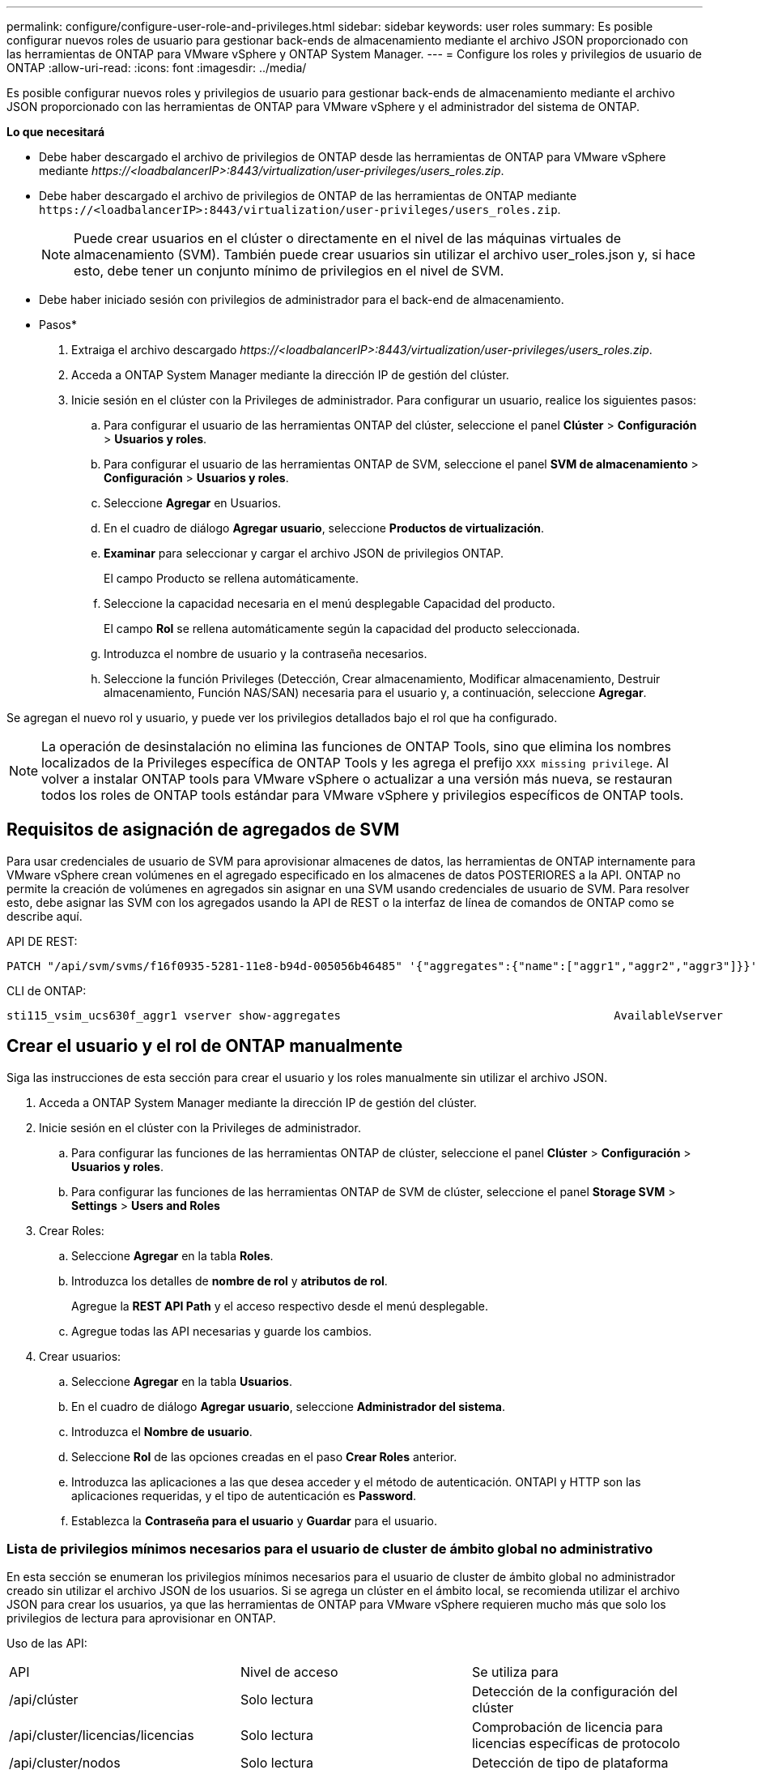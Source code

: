---
permalink: configure/configure-user-role-and-privileges.html 
sidebar: sidebar 
keywords: user roles 
summary: Es posible configurar nuevos roles de usuario para gestionar back-ends de almacenamiento mediante el archivo JSON proporcionado con las herramientas de ONTAP para VMware vSphere y ONTAP System Manager. 
---
= Configure los roles y privilegios de usuario de ONTAP
:allow-uri-read: 
:icons: font
:imagesdir: ../media/


[role="lead"]
Es posible configurar nuevos roles y privilegios de usuario para gestionar back-ends de almacenamiento mediante el archivo JSON proporcionado con las herramientas de ONTAP para VMware vSphere y el administrador del sistema de ONTAP.

*Lo que necesitará*

* Debe haber descargado el archivo de privilegios de ONTAP desde las herramientas de ONTAP para VMware vSphere mediante _\https://<loadbalancerIP>:8443/virtualization/user-privileges/users_roles.zip_.
* Debe haber descargado el archivo de privilegios de ONTAP de las herramientas de ONTAP mediante `\https://<loadbalancerIP>:8443/virtualization/user-privileges/users_roles.zip`.
+

NOTE: Puede crear usuarios en el clúster o directamente en el nivel de las máquinas virtuales de almacenamiento (SVM). También puede crear usuarios sin utilizar el archivo user_roles.json y, si hace esto, debe tener un conjunto mínimo de privilegios en el nivel de SVM.

* Debe haber iniciado sesión con privilegios de administrador para el back-end de almacenamiento.


* Pasos*

. Extraiga el archivo descargado _\https://<loadbalancerIP>:8443/virtualization/user-privileges/users_roles.zip_.
. Acceda a ONTAP System Manager mediante la dirección IP de gestión del clúster.
. Inicie sesión en el clúster con la Privileges de administrador. Para configurar un usuario, realice los siguientes pasos:
+
.. Para configurar el usuario de las herramientas ONTAP del clúster, seleccione el panel *Clúster* > *Configuración* > *Usuarios y roles*.
.. Para configurar el usuario de las herramientas ONTAP de SVM, seleccione el panel *SVM de almacenamiento* > *Configuración* > *Usuarios y roles*.
.. Seleccione *Agregar* en Usuarios.
.. En el cuadro de diálogo *Agregar usuario*, seleccione *Productos de virtualización*.
.. *Examinar* para seleccionar y cargar el archivo JSON de privilegios ONTAP.
+
El campo Producto se rellena automáticamente.

.. Seleccione la capacidad necesaria en el menú desplegable Capacidad del producto.
+
El campo *Rol* se rellena automáticamente según la capacidad del producto seleccionada.

.. Introduzca el nombre de usuario y la contraseña necesarios.
.. Seleccione la función Privileges (Detección, Crear almacenamiento, Modificar almacenamiento, Destruir almacenamiento, Función NAS/SAN) necesaria para el usuario y, a continuación, seleccione *Agregar*.




Se agregan el nuevo rol y usuario, y puede ver los privilegios detallados bajo el rol que ha configurado.


NOTE: La operación de desinstalación no elimina las funciones de ONTAP Tools, sino que elimina los nombres localizados de la Privileges específica de ONTAP Tools y les agrega el prefijo `XXX missing privilege`. Al volver a instalar ONTAP tools para VMware vSphere o actualizar a una versión más nueva, se restauran todos los roles de ONTAP tools estándar para VMware vSphere y privilegios específicos de ONTAP tools.



== Requisitos de asignación de agregados de SVM

Para usar credenciales de usuario de SVM para aprovisionar almacenes de datos, las herramientas de ONTAP internamente para VMware vSphere crean volúmenes en el agregado especificado en los almacenes de datos POSTERIORES a la API. ONTAP no permite la creación de volúmenes en agregados sin asignar en una SVM usando credenciales de usuario de SVM. Para resolver esto, debe asignar las SVM con los agregados usando la API de REST o la interfaz de línea de comandos de ONTAP como se describe aquí.

API DE REST:

[listing]
----
PATCH "/api/svm/svms/f16f0935-5281-11e8-b94d-005056b46485" '{"aggregates":{"name":["aggr1","aggr2","aggr3"]}}'
----
CLI de ONTAP:

[listing]
----
sti115_vsim_ucs630f_aggr1 vserver show-aggregates                                        AvailableVserver        Aggregate      State         Size Type    SnapLock Type-------------- -------------- ------- ---------- ------- --------------svm_test       sti115_vsim_ucs630f_aggr1                               online     10.11GB vmdisk  non-snaplock
----


== Crear el usuario y el rol de ONTAP manualmente

Siga las instrucciones de esta sección para crear el usuario y los roles manualmente sin utilizar el archivo JSON.

. Acceda a ONTAP System Manager mediante la dirección IP de gestión del clúster.
. Inicie sesión en el clúster con la Privileges de administrador.
+
.. Para configurar las funciones de las herramientas ONTAP de clúster, seleccione el panel *Clúster* > *Configuración* > *Usuarios y roles*.
.. Para configurar las funciones de las herramientas ONTAP de SVM de clúster, seleccione el panel *Storage SVM* > *Settings* > *Users and Roles*


. Crear Roles:
+
.. Seleccione *Agregar* en la tabla *Roles*.
.. Introduzca los detalles de *nombre de rol* y *atributos de rol*.
+
Agregue la *REST API Path* y el acceso respectivo desde el menú desplegable.

.. Agregue todas las API necesarias y guarde los cambios.


. Crear usuarios:
+
.. Seleccione *Agregar* en la tabla *Usuarios*.
.. En el cuadro de diálogo *Agregar usuario*, seleccione *Administrador del sistema*.
.. Introduzca el *Nombre de usuario*.
.. Seleccione *Rol* de las opciones creadas en el paso *Crear Roles* anterior.
.. Introduzca las aplicaciones a las que desea acceder y el método de autenticación. ONTAPI y HTTP son las aplicaciones requeridas, y el tipo de autenticación es *Password*.
.. Establezca la *Contraseña para el usuario* y *Guardar* para el usuario.






=== Lista de privilegios mínimos necesarios para el usuario de cluster de ámbito global no administrativo

En esta sección se enumeran los privilegios mínimos necesarios para el usuario de cluster de ámbito global no administrador creado sin utilizar el archivo JSON de los usuarios. Si se agrega un clúster en el ámbito local, se recomienda utilizar el archivo JSON para crear los usuarios, ya que las herramientas de ONTAP para VMware vSphere requieren mucho más que solo los privilegios de lectura para aprovisionar en ONTAP.

Uso de las API:

|===


| API | Nivel de acceso | Se utiliza para 


| /api/clúster | Solo lectura | Detección de la configuración del clúster 


| /api/cluster/licencias/licencias | Solo lectura | Comprobación de licencia para licencias específicas de protocolo 


| /api/cluster/nodos | Solo lectura | Detección de tipo de plataforma 


| /api/seguridad/cuentas | Solo lectura | Detección de privilegios 


| /api/seguridad/roles | Solo lectura | Detección de privilegios 


| /api/almacenamiento/agregados | Solo lectura | Comprobación de espacio agregado durante el aprovisionamiento de almacenes de datos/volúmenes 


| /api/almacenamiento/clúster | Solo lectura | Para obtener el nivel del clúster Datos de espacio y eficiencia 


| /api/storage/disks | Solo lectura | Para obtener los discos asociados a un agregado 


| /api/almacenamiento/qos/políticas | Lectura/Crear/Modificar | QoS y gestión de políticas de máquinas virtuales 


| /api/svm/svm | Solo lectura | Para obtener la configuración de SVM en caso de que se añada el clúster de forma local. 


| /api/network/ip/interfaces | Solo lectura | Agregar entorno de administración de almacenamiento: Para identificar el alcance de la LIF de gestión es Cluster/SVM 
|===


=== Cree herramientas de ONTAP para usuario de ámbito de clúster basado en la API de VMware vSphere ONTAP


NOTE: Es necesario detectar, crear, modificar y destruir Privileges para realizar operaciones DE PARCHES y revertir automáticamente en caso de fallo en los almacenes de datos. La falta de todas estas Privileges juntas produce interrupciones en el flujo de trabajo y problemas de limpieza.

Crear herramientas de ONTAP para usuario basado en API de VMware vSphere ONTAP con detección, crear almacenamiento, modificar almacenamiento y destruir almacenamiento Privileges permite iniciar detecciones y gestionar flujos de trabajo de herramientas de ONTAP.

Para crear un usuario de ámbito de cluster con todas las Privileges mencionadas anteriormente, ejecute los siguientes comandos:

[listing]
----

security login rest-role create -role <role-name> -api /api/application/consistency-groups -access all

security login rest-role create -role <role-name> -api /api/private/cli/snapmirror -access all

security login rest-role create -role <role-name> -api /api/protocols/nfs/export-policies -access all

security login rest-role create -role <role-name> -api /api/protocols/nvme/subsystem-maps -access all

security login rest-role create -role <role-name> -api /api/protocols/nvme/subsystems -access all

security login rest-role create -role <role-name> -api /api/protocols/san/igroups -access all

security login rest-role create -role <role-name> -api /api/protocols/san/lun-maps -access all

security login rest-role create -role <role-name> -api /api/protocols/san/vvol-bindings -access all

security login rest-role create -role <role-name> -api /api/snapmirror/relationships -access all

security login rest-role create -role <role-name> -api /api/storage/volumes -access all

security login rest-role create -role <role-name> -api "/api/storage/volumes/*/snapshots" -access all

security login rest-role create -role <role-name> -api /api/storage/luns -access all

security login rest-role create -role <role-name> -api /api/storage/namespaces -access all

security login rest-role create -role <role-name> -api /api/storage/qos/policies -access all

security login rest-role create -role <role-name> -api /api/cluster/schedules -access read_create

security login rest-role create -role <role-name> -api /api/snapmirror/policies -access read_create

security login rest-role create -role <role-name> -api /api/storage/file/clone -access read_create

security login rest-role create -role <role-name> -api /api/storage/file/copy -access read_create

security login rest-role create -role <role-name> -api /api/support/ems/application-logs -access read_create

security login rest-role create -role <role-name> -api /api/protocols/nfs/services -access read_modify

security login rest-role create -role <role-name> -api /api/cluster -access readonly

security login rest-role create -role <role-name> -api /api/cluster/jobs -access readonly

security login rest-role create -role <role-name> -api /api/cluster/licensing/licenses -access readonly

security login rest-role create -role <role-name> -api /api/cluster/nodes -access readonly

security login rest-role create -role <role-name> -api /api/cluster/peers -access readonly

security login rest-role create -role <role-name> -api /api/name-services/name-mappings -access readonly

security login rest-role create -role <role-name> -api /api/network/ethernet/ports -access readonly

security login rest-role create -role <role-name> -api /api/network/fc/interfaces -access readonly

security login rest-role create -role <role-name> -api /api/network/fc/logins -access readonly

security login rest-role create -role <role-name> -api /api/network/fc/ports -access readonly

security login rest-role create -role <role-name> -api /api/network/ip/interfaces -access readonly

security login rest-role create -role <role-name> -api /api/protocols/nfs/kerberos/interfaces -access readonly

security login rest-role create -role <role-name> -api /api/protocols/nvme/interfaces -access readonly

security login rest-role create -role <role-name> -api /api/protocols/san/fcp/services -access readonly

security login rest-role create -role <role-name> -api /api/protocols/san/iscsi/services -access readonly

security login rest-role create -role <role-name> -api /api/security/accounts -access readonly

security login rest-role create -role <role-name> -api /api/security/roles -access readonly

security login rest-role create -role <role-name> -api /api/storage/aggregates -access readonly

security login rest-role create -role <role-name> -api /api/storage/cluster -access readonly

security login rest-role create -role <role-name> -api /api/storage/disks -access readonly

security login rest-role create -role <role-name> -api /api/storage/qtrees -access readonly

security login rest-role create -role <role-name> -api /api/storage/quota/reports -access readonly

security login rest-role create -role <role-name> -api /api/storage/snapshot-policies -access readonly

security login rest-role create -role <role-name> -api /api/svm/peers -access readonly

security login rest-role create -role <role-name> -api /api/svm/svms -access readonly

----
Además, para las versiones 9.16.0 y posteriores de ONTAP, ejecute el siguiente comando:

[listing]
----
security login rest-role create -role <role-name> -api /api/storage/storage-units -access all
----


=== Create ONTAP tools for VMware vSphere ONTAP API based SVM scoped user

Para crear un usuario de ámbito de SVM con toda la Privileges, ejecute los siguientes comandos:

[listing]
----
security login rest-role create -role <role-name> -api /api/application/consistency-groups -access all -vserver <vserver-name>

security login rest-role create -role <role-name> -api /api/private/cli/snapmirror -access all -vserver <vserver-name>

security login rest-role create -role <role-name> -api /api/protocols/nfs/export-policies -access all -vserver <vserver-name>

security login rest-role create -role <role-name> -api /api/protocols/nvme/subsystem-maps -access all -vserver <vserver-name>

security login rest-role create -role <role-name> -api /api/protocols/nvme/subsystems -access all -vserver <vserver-name>

security login rest-role create -role <role-name> -api /api/protocols/san/igroups -access all -vserver <vserver-name>

security login rest-role create -role <role-name> -api /api/protocols/san/lun-maps -access all -vserver <vserver-name>

security login rest-role create -role <role-name> -api /api/protocols/san/vvol-bindings -access all -vserver <vserver-name>

security login rest-role create -role <role-name> -api /api/snapmirror/relationships -access all -vserver <vserver-name>

security login rest-role create -role <role-name> -api /api/storage/volumes -access all -vserver <vserver-name>

security login rest-role create -role <role-name> -api "/api/storage/volumes/*/snapshots" -access all -vserver <vserver-name>

security login rest-role create -role <role-name> -api /api/storage/luns -access all -vserver <vserver-name>

security login rest-role create -role <role-name> -api /api/storage/namespaces -access all -vserver <vserver-name>

security login rest-role create -role <role-name> -api /api/cluster/schedules -access read_create -vserver <vserver-name>

security login rest-role create -role <role-name> -api /api/snapmirror/policies -access read_create -vserver <vserver-name>

security login rest-role create -role <role-name> -api /api/storage/file/clone -access read_create -vserver <vserver-name>

security login rest-role create -role <role-name> -api /api/storage/file/copy -access read_create -vserver <vserver-name>

security login rest-role create -role <role-name> -api /api/support/ems/application-logs -access read_create -vserver <vserver-name>

security login rest-role create -role <role-name> -api /api/protocols/nfs/services -access read_modify -vserver <vserver-name>

security login rest-role create -role <role-name> -api /api/cluster -access readonly -vserver <vserver-name>

security login rest-role create -role <role-name> -api /api/cluster/jobs -access readonly -vserver <vserver-name>

security login rest-role create -role <role-name> -api /api/cluster/peers -access readonly -vserver <vserver-name>

security login rest-role create -role <role-name> -api /api/name-services/name-mappings -access readonly -vserver <vserver-name>

security login rest-role create -role <role-name> -api /api/network/ethernet/ports -access readonly -vserver <vserver-name>

security login rest-role create -role <role-name> -api /api/network/fc/interfaces -access readonly -vserver <vserver-name>

security login rest-role create -role <role-name> -api /api/network/fc/logins -access readonly -vserver <vserver-name>

security login rest-role create -role <role-name> -api /api/network/ip/interfaces -access readonly -vserver <vserver-name>

security login rest-role create -role <role-name> -api /api/protocols/nfs/kerberos/interfaces -access readonly -vserver <vserver-name>

security login rest-role create -role <role-name> -api /api/protocols/nvme/interfaces -access readonly -vserver <vserver-name>

security login rest-role create -role <role-name> -api /api/protocols/san/fcp/services -access readonly -vserver <vserver-name>

security login rest-role create -role <role-name> -api /api/protocols/san/iscsi/services -access readonly -vserver <vserver-name>

security login rest-role create -role <role-name> -api /api/security/accounts -access readonly -vserver <vserver-name>

security login rest-role create -role <role-name> -api /api/security/roles -access readonly -vserver <vserver-name>

security login rest-role create -role <role-name> -api /api/storage/qtrees -access readonly -vserver <vserver-name>

security login rest-role create -role <role-name> -api /api/storage/quota/reports -access readonly -vserver <vserver-name>

security login rest-role create -role <role-name> -api /api/storage/snapshot-policies -access readonly -vserver <vserver-name>

security login rest-role create -role <role-name> -api /api/svm/peers -access readonly -vserver <vserver-name>

security login rest-role create -role <role-name> -api /api/svm/svms -access readonly -vserver <vserver-name>
----
Además, para las versiones 9.16.0 y posteriores de ONTAP, ejecute el siguiente comando:

[listing]
----
security login rest-role create -role <role-name> -api /api/storage/storage-units -access all -vserver <vserver-name>
----
Para crear un nuevo usuario basado en API utilizando los roles basados en API creados anteriormente, ejecute el siguiente comando:

[listing]
----
security login create -user-or-group-name <user-name> -application http -authentication-method password -role <role-name> -vserver <cluster-or-vserver-name>
----
Ejemplo:

[listing]
----
security login create -user-or-group-name testvpsraall -application http -authentication-method password -role OTV_10_VP_SRA_Discovery_Create_Modify_Destroy -vserver C1_sti160-cluster_
----
Para desbloquear la cuenta, para habilitar el acceso a la interfaz de gestión, ejecute el siguiente comando:

[listing]
----
security login unlock -user <user-name> -vserver <cluster-or-vserver-name>
----
Ejemplo:

[listing]
----
security login unlock -username testvpsraall -vserver C1_sti160-cluster
----


== Actualice las herramientas de ONTAP para un usuario de VMware vSphere 10,1 a 10,3 usuario

Si el usuario de las herramientas de ONTAP para VMware vSphere 10,1 es un usuario de ámbito de clúster creado mediante el archivo json, ejecute los siguientes comandos en la interfaz de línea de comandos de ONTAP utilizando el usuario admin para actualizar a la versión 10,3.

Para las capacidades del producto:

* VSC
* VSC y proveedor VASA
* VSC y SRA
* VSC, proveedor VASA y SRA.


Privileges de clúster:

_security login role create -role <existing-role-name> -cmddirname «vserver nvme namespace show» -access all_

_security login role create -role <existing-role-name> -cmddirname «vserver nvme subsystem show» -access all_

_security login role create -role <existing-role-name> -cmddirname «vserver nvme subsystem host show» -access all_

_security login role create -role <existing-role-name> -cmddirname «vserver nvme subsystem map show» -access all_

_security login role create -role <existing-role-name> -cmddirname «vserver nvme show-interface» -access read_

_security login role create -role <existing-role-name> -cmddirname «vserver nvme subsystem host add» -access all_

_security login role create -role <existing-role-name> -cmddirname «vserver nvme subsystem map add» -access all_

_security login role create -role <existing-role-name> -cmddirname «vserver nvme namespace delete» -access all_

_security login role create -role <existing-role-name> -cmddirname «vserver nvme subsystem delete» -access all_

_security login role create -role <existing-role-name> -cmddirname «vserver nvme subsystem host remove» -access all_

_security login role create -role <existing-role-name> -cmddirname «vserver nvme subsystem map remove» -access all_

Si el usuario de las herramientas de ONTAP para VMware vSphere 10,1 es un usuario de ámbito SVM creado con el archivo json, ejecute los siguientes comandos en la interfaz de línea de comandos de ONTAP utilizando el usuario admin para actualizar a la versión 10,3.

Privileges de SVM:

_security login role create -role <existing-role-name> -cmddirname «vserver nvme namespace show» -access all -vserver <vserver-name>_

_security login role create -role <existing-role-name> -cmddirname «vserver nvme subsystem show» -access all -vserver <vserver-name>_

_security login role create -role <existing-role-name> -cmddirname «vserver nvme subsystem host show» -access all -vserver <vserver-name>_

_security login role create -role <existing-role-name> -cmddirname «vserver nvme subsystem map show» -access all -vserver <vserver-name>_

_security login role create -role <existing-role-name> -cmddirname «vserver nvme show-interface» -access read -vserver <vserver-name>_

_security login role create -role <existing-role-name> -cmddirname «vserver nvme subsystem host add» -access all -vserver <vserver-name>_

_security login role create -role <existing-role-name> -cmddirname «vserver nvme subsystem map add» -access all -vserver <vserver-name>_

_security login role create -role <existing-role-name> -cmddirname «vserver nvme namespace delete» -access all -vserver <vserver-name>_

_security login role create -role <existing-role-name> -cmddirname «vserver nvme subsystem delete» -access all -vserver <vserver-name>_

_security login role create -role <existing-role-name> -cmddirname «vserver nvme subsystem host remove» -access all -vserver <vserver-name>_

_security login role create -role <existing-role-name> -cmddirname «vserver nvme subsystem map remove» -access all -vserver <vserver-name>_

Al agregar el comando _vserver nvme namespace show_ y _vserver nvme subsystem show_ al rol existente, se agregan los siguientes comandos.

[listing]
----
vserver nvme namespace create

vserver nvme namespace modify

vserver nvme subsystem create

vserver nvme subsystem modify

----